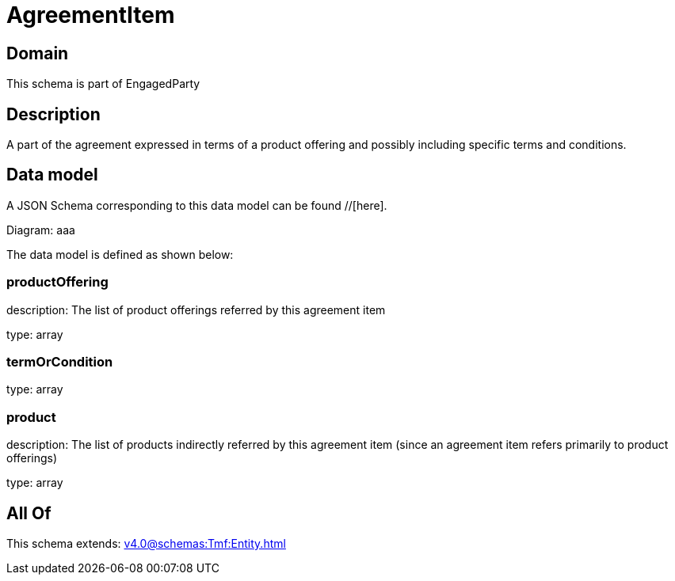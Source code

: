= AgreementItem

[#domain]
== Domain

This schema is part of EngagedParty

[#description]
== Description
A part of the agreement expressed in terms of a product offering and possibly including specific terms and conditions.


[#data_model]
== Data model

A JSON Schema corresponding to this data model can be found //[here].

Diagram:
aaa

The data model is defined as shown below:


=== productOffering
description: The list of product offerings referred by this agreement item

type: array


=== termOrCondition
type: array


=== product
description: The list of products indirectly referred by this agreement item (since an agreement item refers primarily to product offerings)

type: array


[#all_of]
== All Of

This schema extends: xref:v4.0@schemas:Tmf:Entity.adoc[]
